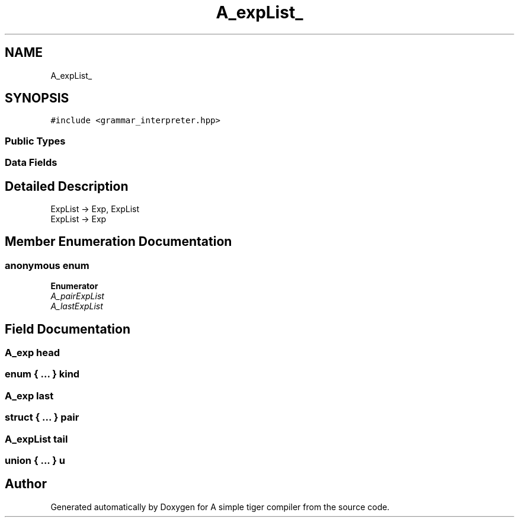 .TH "A_expList_" 3 "A simple tiger compiler" \" -*- nroff -*-
.ad l
.nh
.SH NAME
A_expList_
.SH SYNOPSIS
.br
.PP
.PP
\fC#include <grammar_interpreter\&.hpp>\fP
.SS "Public Types"
.SS "Data Fields"
.SH "Detailed Description"
.PP 

.PP
.nf
ExpList \-> Exp, ExpList
ExpList \-> Exp

.fi
.PP
 
.SH "Member Enumeration Documentation"
.PP 
.SS "anonymous enum"

.PP
\fBEnumerator\fP
.in +1c
.TP
\fB\fIA_pairExpList \fP\fP
.TP
\fB\fIA_lastExpList \fP\fP
.SH "Field Documentation"
.PP 
.SS "\fBA_exp\fP head"

.SS "enum  { \&.\&.\&. }  kind"

.SS "\fBA_exp\fP last"

.SS "struct  { \&.\&.\&. }  pair"

.SS "\fBA_expList\fP tail"

.SS "union  { \&.\&.\&. }  u"


.SH "Author"
.PP 
Generated automatically by Doxygen for A simple tiger compiler from the source code\&.
